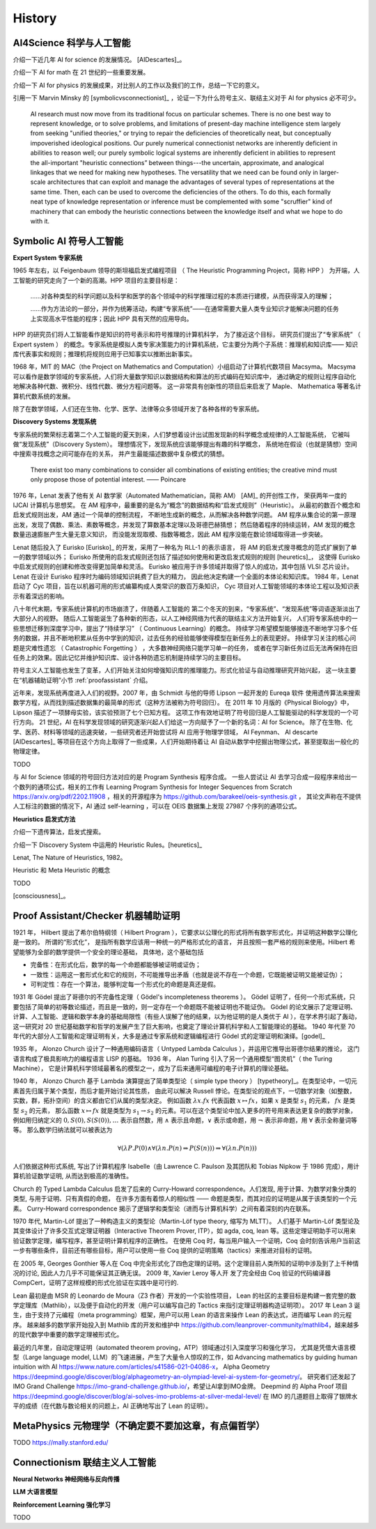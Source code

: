 History
============================


AI4Science 科学与人工智能
----------------------------
介绍一下近几年 AI for science 的发展情况。
[AIDescartes]_。

介绍一下 AI for math 在 21 世纪的一些重要发展。

介绍一下 AI for physics 的发展成果，对比别人的工作以及我们的工作，总结一下它的意义。

引用一下 Marvin Minsky 的 [symbolicvsconnectionist]_ ，论证一下为什么符号主义、联结主义对于 AI for physics 必不可少。


    AI research must now move from its traditional focus on particular schemes. 
    There is no one best way to represent knowledge, or to solve problems, 
    and limitations of present-day machine intelligence stem largely from seeking "unified theories," 
    or trying to repair the deficiencies of theoretically neat, but conceptually impoverished ideological positions. 
    Our purely numerical connectionist networks are inherently deficient in abilities to reason well; our purely symbolic
    logical systems are inherently deficient in abilities to represent the all-important "heuristic connections” between 
    things---the uncertain, approximate, and analogical linkages that we need for making new hypotheses. 
    The versatility that we need can be found only in larger-scale architectures that can exploit and manage the advantages of several 
    types of representations at the same time. Then, each can be used to overcome the deficiencies of the others. 
    To do this, each formally neat type of knowledge representation or inference must be complemented with some "scruffier" 
    kind of machinery that can embody the heuristic connections between the knowledge itself and what we hope to do with it.




Symbolic AI  符号人工智能
---------------------------------------------

**Expert System 专家系统**

1965 年左右，以 Feigenbaum 领导的斯坦福启发式编程项目
（ The Heuristic Programming Project，简称 HPP ）
为开端，人工智能的研究走向了一个新的高潮。HPP 项目的主要目标是：

    ……对各种类型的科学问题以及科学和医学的各个领域中的科学推理过程的本质进行建模，从而获得深入的理解；

    ……作为方法论的一部分，并作为统筹活动，构建“专家系统”——在通常需要大量人类专业知识才能解决问题的任务上实现高水平性能的程序；因此 HPP 具有天然的应用导向。

HPP 的研究员们将人工智能看作是知识的符号表示和符号推理的计算机科学，
为了接近这个目标， 研究员们提出了“专家系统” （ Expert system ） 的概念。专家系统是模拟人类专家决策能力的计算机系统，它主要分为两个子系统：推理机和知识库——
知识库代表事实和规则；推理机将规则应用于已知事实以推断出新事实。

1968 年，MIT 的 MAC（the Project on Mathematics and Computation）小组启动了计算机代数项目 Macsyma。
Macsyma 可以看作是数学领域的专家系统，人们将大量数学知识以数据结构和算法的形式编码在知识库中，
通过确定的规则让程序自动化地解决各种代数、微积分、线性代数、微分方程问题等。
这一非常具有创新性的项目后来启发了 Maple、 Mathematica 等著名计算机代数系统的发展。

除了在数学领域，人们还在生物、化学、医学、法律等众多领域开发了各种各样的专家系统。

**Discovery Systems 发现系统**

专家系统的繁荣标志着第二个人工智能的夏天到来，人们梦想着设计出试图发现新的科学概念或规律的人工智能系统，
它被叫做“发现系统”（Discovery System）。
理想情况下，发现系统应该能够提出有趣的科学概念，
系统地在假设（也就是猜想）空间中搜索寻找概念之间可能存在的关系，
并产生最能描述数据中复杂模式的猜想。

    There exist too many combinations to consider all combinations of existing entities;
    the creative mind must only propose those of potential interest.
    —— Poincare

1976 年，Lenat 发表了他有关 AI 数学家（Automated Mathematician，简称 AM） [AM]_ 的开创性工作，
荣获两年一度的 IJCAI 计算机与思想奖。
在 AM 程序中，最重要的是名为“概念”的数据结构和“启发式规则”（Heuristic）。
从最初的数百个概念和启发式规则出发，AM 通过一个简单的控制流程，
不断地生成新的概念，从而解决各种数学问题。
AM 程序从集合论的第一原理出发，发现了偶数、乘法、素数等概念，并发现了算数基本定理以及哥德巴赫猜想；
然后随着程序的持续运转，AM 发现的概念数量迅速膨胀产生大量无意义知识，
而没能发现取模、指数等概念，因此 AM 程序没能在数论领域取得进一步突破。


Lenat 随后投入了 Eurisko [Eurisko]_ 的开发，采用了一种名为 RLL-1 的表示语言，
将 AM 的启发式搜寻概念的范式扩展到了单一的数学领域以外；
Eurisko 所使用的启发式规则还包括了描述如何使用和更改启发式规则的规则 [heuretics]_，
这使得 Eurisko 中启发式规则的创建和修改变得更加简单和灵活。
Eurisko 被应用于许多领域并取得了惊人的成功，其中包括 VLSI 芯片设计。
Lenat 在设计 Eurisko 程序时为编码领域知识耗费了巨大的精力，
因此他决定构建一个全面的本体论和知识库。
1984 年，Lenat 启动了 Cyc 项目，旨在以机器可用的形式编纂构成人类常识的数百万条知识，
Cyc 项目对人工智能领域的本体论工程以及知识表示有着深远的影响。

.. CYRANO
.. 和目前 AI for math 的发展对比一下，目前的 AI for math 的工作过于关注数学的自动证明，而忽略了数学的发现过程。
.. 这一发现过程——如何发现猜想以及如何发现新的数学概念——和 AI for physics 的精神是一致的。

八十年代末期，专家系统计算机的市场崩溃了，伴随着人工智能的
第二个冬天的到来，“专家系统”、“发现系统”等词语逐渐淡出了大部分人的视野。
随后人工智能诞生了各种新的形态，以人工神经网络为代表的联结主义方法开始复兴，
人们将专家系统中的一些思想迁移到深度学习中，提出了“持续学习” （ Continuous Learning）的概念。
持续学习希望模型能够接连不断地学习多个任务的数据，并且不断地积累从任务中学到的知识，过去任务的经验能够使得模型在新任务上的表现更好。
持续学习关注的核心问题是灾难性遗忘 （ Catastrophic Forgetting ） ，大多数神经网络只能学习单一的任务，
或者在学习新任务过后无法再保持在旧任务上的效果。因此记忆并维护知识库、设计各种防遗忘机制是持续学习的主要目标。

符号主义人工智能也发生了变革，人们开始关注如何增强知识库的推理能力。形式化验证与自动推理研究开始兴起，
这一块主要在“机器辅助证明”小节 :ref:`proofassistant` 介绍。

近年来，发现系统再度进入人们的视野。2007 年，由 Schmidt 与他的导师 Lipson 一起开发的 Eureqa 软件
使用遗传算法来搜索数学方程，从而找到描述数据集的最简单的形式（这种方法被称为符号回归）。
在 2011 年 10 月版的《Physical Biology》中，Lipson 描述了一项酵母实验，该实验预测了七个已知方程。
这项工作有效地证明了符号回归是人工智能驱动的科学发现的一个可行方向。
21 世纪，AI 在科学发现领域的研究逐渐兴起人们给这一方向赋予了一个新的名词：AI for Science。
除了在生物、化学、医药、材料等领域的迅速突破，一些研究者还开始尝试将 AI 应用于物理学领域，
AI Feynman、 AI descarte [AIDescartes]_ 等项目在这个方向上取得了一些成果，人们开始期待着让
AI 自动从数学中挖掘出物理公式，甚至提取出一般化的物理定律。

TODO

与 AI for Science 领域的符号回归方法对应的是 Program Synthesis 程序合成。
一些人尝试让 AI 去学习合成一段程序来给出一个数列的通项公式，相关的工作有
Learning Program Synthesis for Integer Sequences
from Scratch `<https://arxiv.org/pdf/2202.11908>`_ ，相关的开源程序为 `<https://github.com/barakeel/oeis-synthesis.git>`_ ，
其论文声称在不提供人工标注的数据的情况下，AI 通过 self-learning ，可以在 OEIS 数据集上发现 27987 个序列的通项公式。


**Heuristics 启发式方法**

介绍一下遗传算法，启发式搜索。

介绍一下 Discovery System 中运用的 Heuristic Rules。[heuretics]_

Lenat, The Nature of Heuristics, 1982。

Heuristic 和 Meta Heuristic 的概念

TODO


[consciousness]_。

.. _proofassistant:

Proof Assistant/Checker 机器辅助证明
---------------------------------------------
1921 年， Hilbert 提出了希尔伯特纲领（ Hilbert Program ），它要求以公理化的形式将所有数学形式化，并证明这种数学公理化是一致的。
所谓的“形式化”， 是指所有数学应该用一种统一的严格形式化的语言， 并且按照一套严格的规则来使用。Hilbert 希望能够为全部的数学提供一个安全的理论基础，
具体地，这个基础包括

- 完备性：在形式化后，数学的每一个命题都能够被证明或证伪；
- 一致性：运用这一套形式化和它的规则，不可能推导出矛盾（也就是说不存在一个命题，它既能被证明又能被证伪）；
- 可判定性：存在一个算法，能够判定每一个形式化的命题是真还是假。

1931 年 Gödel 提出了哥德尔的不完备性定理（ Gödel's incompleteness theorems ）。
Gödel 证明了，任何一个形式系统，只要包括了简单的初等数论描述，而且是一致的，则一定存在一个命题既不能被证明也不能证伪。
Gödel 的论文展示了定理证明、计算、人工智能、逻辑和数学本身的基础局限性（有些人误解了他的结果，以为他证明的是人类优于 AI ），在学术界引起了轰动，
这一研究对 20 世纪基础数学和哲学的发展产生了巨大影响，也奠定了理论计算机科学和人工智能理论的基础。
1940 年代至 70 年代的大部分人工智能和定理证明有关，大多是通过专家系统和逻辑编程进行 Gödel 式的定理证明和演绎。[godel]_

1935 年， Alonzo Church 设计了一种通用编码语言（ Untyped Lambda Calculus ），并运用它推导出哥德尔结果的推论，
这门语言构成了极具影响力的编程语言 LISP 的基础。 1936 年， Alan Turing 引入了另一个通用模型“图灵机”（ the Turing Machine），
它是计算机科学领域最著名的模型之一，成为了后来通用可编程的电子计算机的理论基础。

1940 年， Alonzo Church 基于 Lambda 演算提出了简单类型论（ simple type theory ） [typetheory]_。在类型论中，一切元素首先归属于某个类型，而后才能开始讨论其性质，
由此可以解决 Russell 悖论。在类型论的观点下，一切数学对象（如整数，实数，群，拓扑空间）的含义都由它们从属的类型决定。
例如函数 :math:`\lambda x. f x` 代表函数 :math:`x \mapsto f x`，如果 :math:`x` 是类型 :math:`s_1` 的元素， :math:`f x` 是类型 :math:`s_2` 的元素，
那么函数 :math:`x \mapsto f x` 就是类型为 :math:`s_1 \to s_2` 的元素。可以在这个类型论中加入更多的符号用来表达更复杂的数学对象，
例如用归纳定义的 :math:`0,S(0),S(S(0)),\ldots` 表示自然数，用 :math:`\wedge` 表示且命题，:math:`\vee` 表示或命题，用 :math:`\neg` 表示非命题，用 :math:`\forall` 表示全称量词等等。
那么数学归纳法就可以被表达为 

.. math::

    \forall(\lambda P.P(0) \wedge \forall(\lambda n.P(n) \Rightarrow P(S(n))) \Rightarrow \forall(\lambda n.P(n)))

人们依据这种形式系统, 
写出了计算机程序 Isabelle（由 Lawrence C. Paulson 及其团队和 Tobias Nipkow 于 1986 完成），用计算机验证数学证明, 从而达到极高的准确性。

Church 的 Typed Lambda Calculus 启发了后来的 Curry-Howard correspondence。人们发现, 用于计算、为数学对象分类的类型, 与用于证明、只有真假的命题，
在许多方面有着惊人的相似性 —— 命题是类型，而其对应的证明是从属于该类型的一个元素。
Curry-Howard correspondence 揭示了逻辑学和类型论（进而与计算机科学）之间有着深刻的内在联系。

1970 年代, Martin-Löf 提出了一种构造主义的类型论（Martin-Löf type theory, 缩写为 MLTT）。
人们基于 Martin-Löf 类型论及其变体设计了许多交互式定理证明器（Interactive Theorem Prover, ITP），如 agda, coq, lean 等。这些定理证明助手可以用来验证数学定理，编写程序，甚至证明计算机程序的正确性。
在使用 Coq 时，每当用户输入一个证明，Coq 会时刻告诉用户当前这一步有哪些条件，目前还有哪些目标，用户可以使用一些 Coq 提供的证明策略（tactics）来推进对目标的证明。

在 2005 年, Georges Gonthier 等人在 Coq 中完全形式化了四色定理的证明。这个定理目前人类所知的证明中涉及到了上千种情况的讨论, 因此人力几乎不可能保证其正确无误。
2009 年, Xavier Leroy 等人开 发了完全经由 Coq 验证的代码编译器 CompCert，证明了这样规模的形式化验证在实践中是可行的.

Lean 最初是由 MSR 的 Leonardo de Moura（Z3 作者）开发的一个实验性项目，
Lean 的社区的主要目标是构建一套完整的数学定理库（Mathlib），以及便于自动化的开发（用户可以编写自己的 Tactics 来指引定理证明器构造证明项）。
2017 年 Lean 3 诞生，由于支持了元编程（meta programming）框架，用户可以用 Lean 的语言来操作 Lean 的表达式，进而编写 Lean 的元程序。
越来越多的数学家开始投入到 Mathlib 库的开发和维护中 `<https://github.com/leanprover-community/mathlib4>`_，越来越多的现代数学中重要的数学定理被形式化。

最近的几年里，自动定理证明（automated theorem proving，ATP）领域通过引入深度学习和强化学习，
尤其是凭借大语言模型（Large language model, LLM）的飞速进展，产生了大量令人惊叹的工作，如
Advancing mathematics by guiding human intuition with AI `<https://www.nature.com/articles/s41586-021-04086-x>`_，
Alpha Geometry `<https://deepmind.google/discover/blog/alphageometry-an-olympiad-level-ai-system-for-geometry/>`_。
研究者们还发起了 IMO Grand Challenge `<https://imo-grand-challenge.github.io/>`_，希望让AI拿到IMO金牌。
Deepmind 的 Alpha Proof 项目 `<https://deepmind.google/discover/blog/ai-solves-imo-problems-at-silver-medal-level/>`_ 
在 IMO 的几道题目上取得了银牌水平的成绩（在代数与数论相关的问题上，AI 正确地写出了 Lean 的证明）。


MetaPhysics 元物理学（不确定要不要加这章，有点偏哲学）
--------------------------------------------------------
TODO
https://mally.stanford.edu/

Connectionism  联结主义人工智能
----------------------------------------------------

**Neural Networks 神经网络与反向传播**

**LLM 大语言模型**

**Reinforcement Learning 强化学习**

TODO

